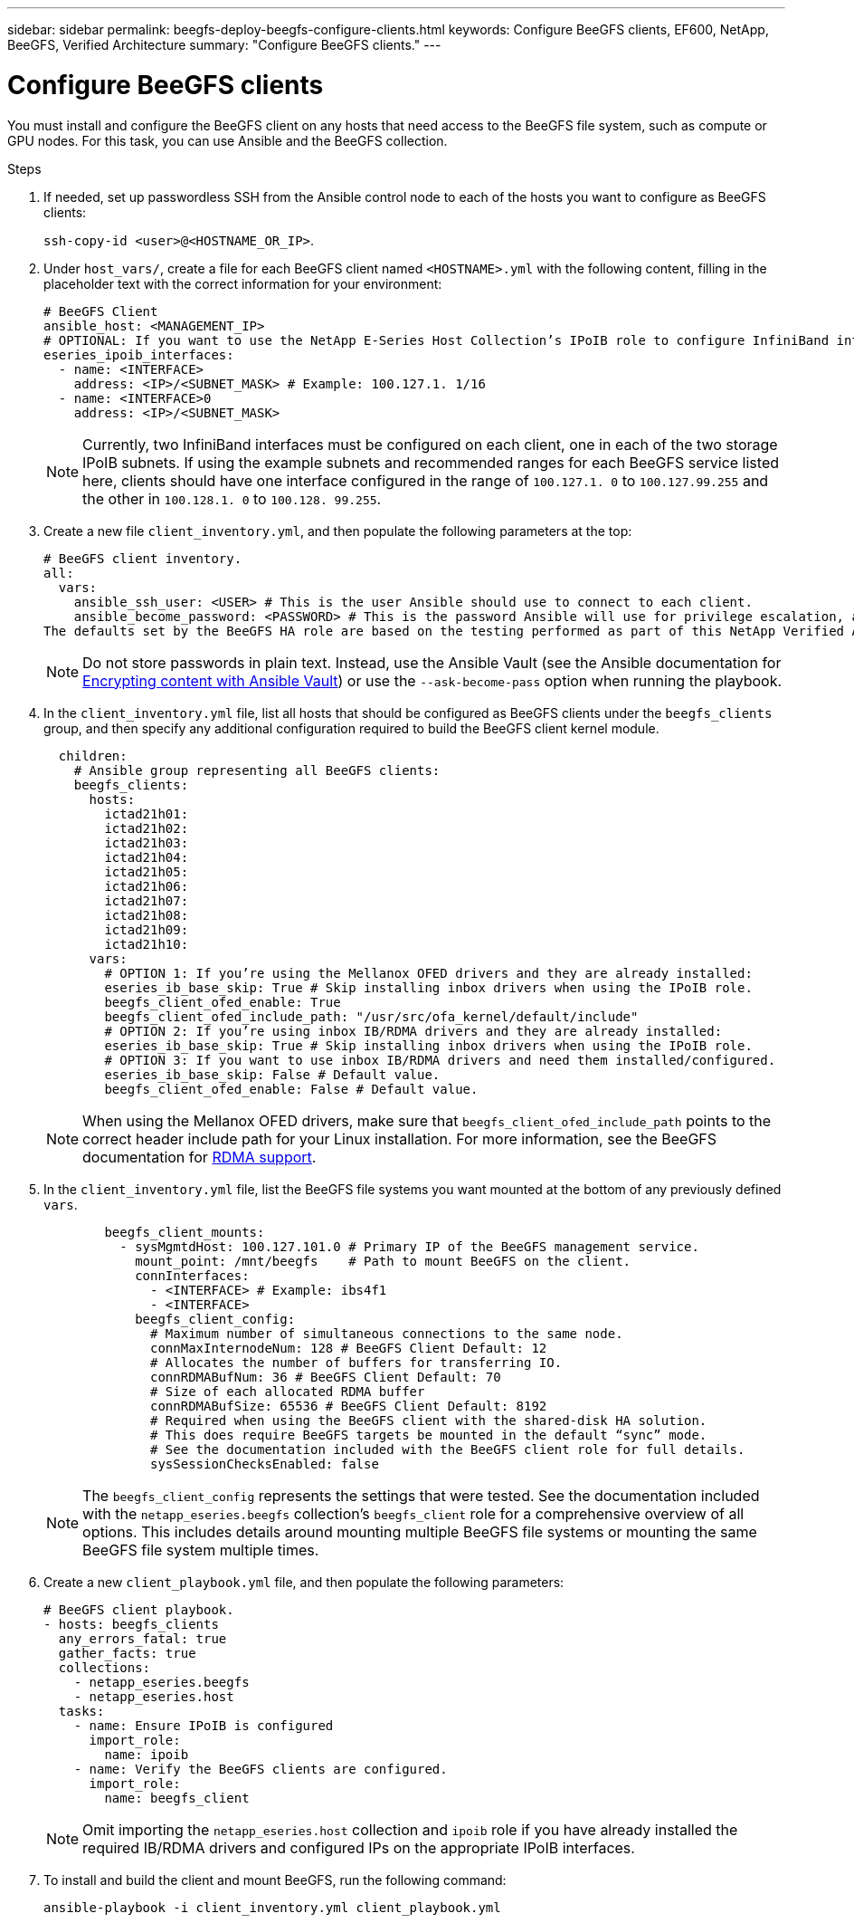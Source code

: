 ---
sidebar: sidebar
permalink: beegfs-deploy-beegfs-configure-clients.html
keywords: Configure BeeGFS clients, EF600, NetApp, BeeGFS, Verified Architecture
summary: "Configure BeeGFS clients."
---

= Configure BeeGFS clients
:hardbreaks:
:nofooter:
:icons: font
:linkattrs:
:imagesdir: ./media/

[.lead]
You must install and configure the BeeGFS client on any hosts that need access to the BeeGFS file system, such as compute or GPU nodes. For this task, you can use Ansible and the BeeGFS collection.

.Steps
. If needed, set up passwordless SSH from the Ansible control node to each of the hosts you want to configure as BeeGFS clients:
+
`ssh-copy-id <user>@<HOSTNAME_OR_IP>`.

. Under `host_vars/`,  create a file for each BeeGFS client named `<HOSTNAME>.yml` with the following content, filling in the placeholder text with the correct information for your environment:
+
....
# BeeGFS Client
ansible_host: <MANAGEMENT_IP>
# OPTIONAL: If you want to use the NetApp E-Series Host Collection’s IPoIB role to configure InfiniBand interfaces for clients to connect to BeeGFS file systems:
eseries_ipoib_interfaces:
  - name: <INTERFACE>
    address: <IP>/<SUBNET_MASK> # Example: 100.127.1. 1/16
  - name: <INTERFACE>0
    address: <IP>/<SUBNET_MASK>
....
+
[NOTE]
Currently, two InfiniBand interfaces must be configured on each client, one in each of the two storage IPoIB subnets. If using the example subnets and recommended ranges for each BeeGFS service listed here, clients should have one interface configured in the range of `100.127.1. 0` to `100.127.99.255` and the other in `100.128.1. 0` to `100.128. 99.255`.

. Create a new file `client_inventory.yml`, and then populate the following parameters at the top:
+
....
# BeeGFS client inventory.
all:
  vars:
    ansible_ssh_user: <USER> # This is the user Ansible should use to connect to each client.
    ansible_become_password: <PASSWORD> # This is the password Ansible will use for privilege escalation, and requires the ansible_ssh_user be root, or have sudo privileges.
The defaults set by the BeeGFS HA role are based on the testing performed as part of this NetApp Verified Architecture and differ from the typical BeeGFS client defaults.
....
+
[NOTE]
Do not store passwords in plain text. Instead, use the Ansible Vault (see the Ansible documentation for https://docs.ansible.com/ansible/latest/user_guide/vault.html[Encrypting content with Ansible Vault^]) or use the `--ask-become-pass` option when running the playbook.

. In the `client_inventory.yml` file, list all hosts that should be configured as BeeGFS clients under the `beegfs_clients` group, and then specify any additional configuration required to build the BeeGFS client kernel module.
+
....
  children:
    # Ansible group representing all BeeGFS clients:
    beegfs_clients:
      hosts:
        ictad21h01:
        ictad21h02:
        ictad21h03:
        ictad21h04:
        ictad21h05:
        ictad21h06:
        ictad21h07:
        ictad21h08:
        ictad21h09:
        ictad21h10:
      vars:
        # OPTION 1: If you’re using the Mellanox OFED drivers and they are already installed:
        eseries_ib_base_skip: True # Skip installing inbox drivers when using the IPoIB role.
        beegfs_client_ofed_enable: True
        beegfs_client_ofed_include_path: "/usr/src/ofa_kernel/default/include"
        # OPTION 2: If you’re using inbox IB/RDMA drivers and they are already installed:
        eseries_ib_base_skip: True # Skip installing inbox drivers when using the IPoIB role.
        # OPTION 3: If you want to use inbox IB/RDMA drivers and need them installed/configured.
        eseries_ib_base_skip: False # Default value.
        beegfs_client_ofed_enable: False # Default value.
....
+
[NOTE]
When using the Mellanox OFED drivers, make sure that `beegfs_client_ofed_include_path` points to the correct header include path  for your Linux installation. For more information, see the BeeGFS documentation for https://doc.beegfs.io/latest/advanced_topics/rdma_support.html[RDMA support^].

. In the `client_inventory.yml` file, list the BeeGFS file systems you want mounted at the bottom of any previously defined `vars`.
+
....
        beegfs_client_mounts:
          - sysMgmtdHost: 100.127.101.0 # Primary IP of the BeeGFS management service.
            mount_point: /mnt/beegfs    # Path to mount BeeGFS on the client.
            connInterfaces:
              - <INTERFACE> # Example: ibs4f1
              - <INTERFACE>
            beegfs_client_config:
              # Maximum number of simultaneous connections to the same node.
              connMaxInternodeNum: 128 # BeeGFS Client Default: 12
              # Allocates the number of buffers for transferring IO.
              connRDMABufNum: 36 # BeeGFS Client Default: 70
              # Size of each allocated RDMA buffer
              connRDMABufSize: 65536 # BeeGFS Client Default: 8192
              # Required when using the BeeGFS client with the shared-disk HA solution.
              # This does require BeeGFS targets be mounted in the default “sync” mode.
              # See the documentation included with the BeeGFS client role for full details.
              sysSessionChecksEnabled: false
....
+
[NOTE]
The `beegfs_client_config` represents the settings that were tested. See the documentation included with the `netapp_eseries.beegfs` collection’s `beegfs_client` role for a comprehensive overview of all options. This includes details around mounting multiple BeeGFS file systems or mounting the same BeeGFS file system multiple times.

. Create a new `client_playbook.yml` file, and then populate the following parameters:
+
....
# BeeGFS client playbook.
- hosts: beegfs_clients
  any_errors_fatal: true
  gather_facts: true
  collections:
    - netapp_eseries.beegfs
    - netapp_eseries.host
  tasks:
    - name: Ensure IPoIB is configured
      import_role:
        name: ipoib
    - name: Verify the BeeGFS clients are configured.
      import_role:
        name: beegfs_client
....
+
[NOTE]
Omit importing the `netapp_eseries.host` collection and `ipoib` role if you have already installed the required IB/RDMA drivers and configured IPs on the appropriate IPoIB interfaces.

. To install and build the client and mount BeeGFS, run the following command:
+
....
ansible-playbook -i client_inventory.yml client_playbook.yml
....
